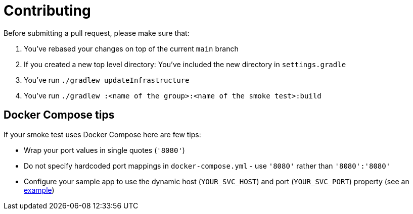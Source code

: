 = Contributing

Before submitting a pull request, please make sure that:

1. You've rebased your changes on top of the current `main` branch
2. If you created a new top level directory: You've included the new directory in `settings.gradle`
3. You've run `./gradlew updateInfrastructure`
4. You've run `./gradlew :<name of the group>:<name of the smoke test>:build`

== Docker Compose tips

If your smoke test uses Docker Compose here are few tips:

* Wrap your port values in single quotes (`'8080'`)
* Do not specify hardcoded port mappings in `docker-compose.yml` - use `'8080'` rather than `'8080':'8080'`
* Configure your sample app to use the dynamic host (`YOUR_SVC_HOST`) and port (`YOUR_SVC_PORT`) property (see an https://github.com/spring-projects/spring-aot-smoke-tests/blob/main/data/data-jdbc-postgresql/src/main/resources/application.properties[example])
